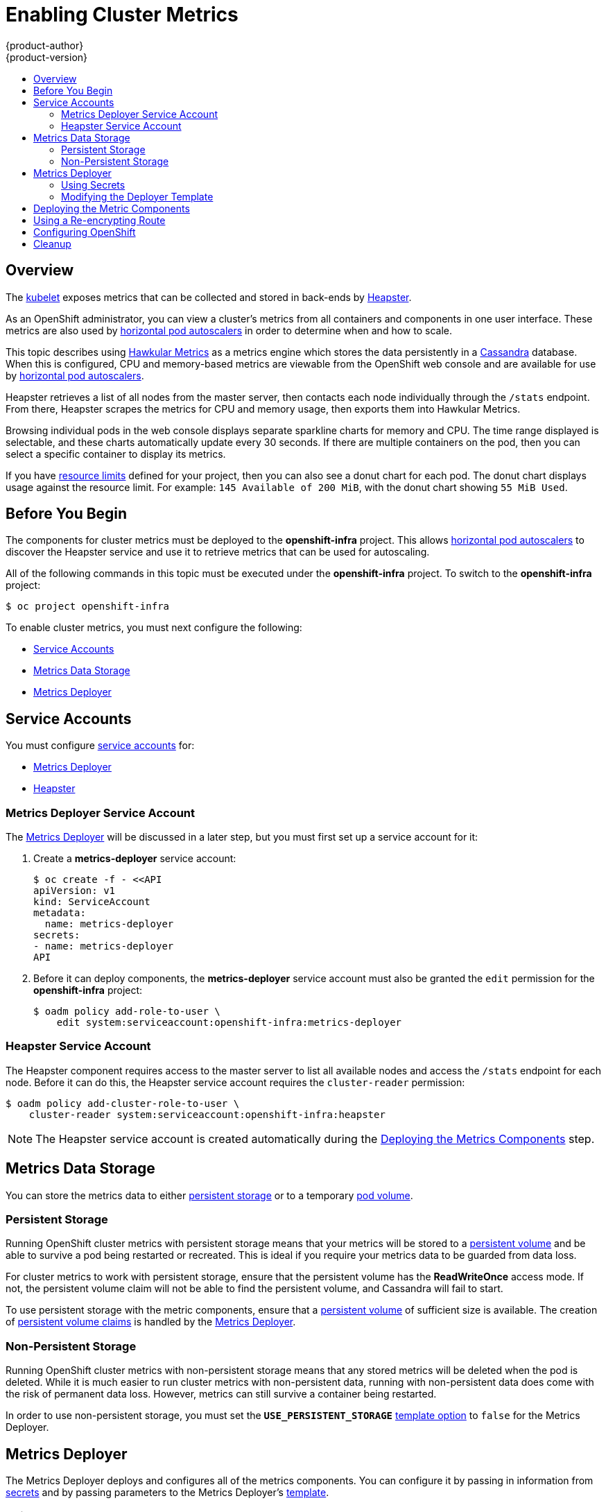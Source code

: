 [[install-config-cluster-metrics]]
= Enabling Cluster Metrics
{product-author}
{product-version}
:data-uri:
:icons:
:experimental:
:toc: macro
:toc-title:
:prewrap!:

toc::[]

== Overview

The
link:../architecture/infrastructure_components/kubernetes_infrastructure.html#kubelet[kubelet]
exposes metrics that can be collected and stored in back-ends by
link:https://github.com/GoogleCloudPlatform/heapster[Heapster].

As an OpenShift administrator, you can view a cluster's metrics from all
containers and components in one user interface.  These metrics are also
used by link:../dev_guide/pod_autoscaling.html[horizontal pod autoscalers]
in order to determine when and how to scale.

This topic describes using
link:https://github.com/hawkular/hawkular-metrics[Hawkular Metrics]
as a metrics engine which stores the data persistently in a
link:http://cassandra.apache.org/[Cassandra] database. When this is
configured, CPU and memory-based metrics are viewable from the OpenShift
web console and are available for use by
link:../dev_guide/pod_autoscaling.html[horizontal pod autoscalers].

Heapster retrieves a list of all nodes from the master server, then contacts
each node individually through the `/stats` endpoint. From there, Heapster
scrapes the metrics for CPU and memory usage, then exports them into Hawkular
Metrics.

Browsing individual pods in the web console displays separate sparkline charts
for memory and CPU. The time range displayed is selectable, and these charts
automatically update every 30 seconds. If there are multiple containers on the
pod, then you can select a specific container to display its metrics.

If you have link:../dev_guide/limits.html[resource limits] defined for your
project, then you can also see a donut chart for each pod. The donut chart
displays usage against the resource limit. For example: `145 Available of 200
MiB`, with the donut chart showing `55 MiB Used`.

ifdef::openshift-origin[]
For more information about the metrics integration, please refer to the
link:https://github.com/openshift/origin-metrics[Origin Metrics] GitHub project.
endif::[]

[[cluster-metrics-before-you-begin]]
== Before You Begin

ifdef::openshift-origin[]
[WARNING]
====
If your OpenShift installation was originally performed on a version previous to
v1.0.8, even if it has since been updated to a newer version, you will need to
follow the instructions for node certificates outlined in
link:../install_config/upgrading/manual_upgrades.html#manual-updating-master-and-node-certificates[Updating
Master and Node Certificates]. If the node certificate does not contain the IP
address of the node, then Heapster will fail to retrieve any metrics.
====
endif::[]

The components for cluster metrics must be deployed to the *openshift-infra*
project. This allows link:../dev_guide/pod_autoscaling.html[horizontal pod
autoscalers] to discover the Heapster service and use it to retrieve metrics
that can be used for autoscaling.

All of the following commands in this topic must be executed under the
*openshift-infra* project. To switch to the *openshift-infra* project:

----
$ oc project openshift-infra
----

To enable cluster metrics, you must next configure the following:

- link:../install_config/cluster_metrics.html#metrics-service-accounts[Service Accounts]
- link:../install_config/cluster_metrics.html#metrics-data-storage[Metrics Data Storage]
- link:../install_config/cluster_metrics.html#metrics-deployer[Metrics Deployer]

[[metrics-service-accounts]]
== Service Accounts

You must configure link:../admin_guide/service_accounts.html[service accounts]
for:

* link:../install_config/cluster_metrics.html#metrics-deployer-service-account[Metrics Deployer]
* link:../install_config/cluster_metrics.html#heapster-service-account[Heapster]

[[metrics-deployer-service-account]]
=== Metrics Deployer Service Account

The link:#metrics-deployer[Metrics Deployer] will be discussed in a later step,
but you must first set up a service account for it:

. Create a *metrics-deployer* service account:
+
----
$ oc create -f - <<API
apiVersion: v1
kind: ServiceAccount
metadata:
  name: metrics-deployer
secrets:
- name: metrics-deployer
API
----

. Before it can deploy components, the *metrics-deployer* service account must
also be granted the `edit` permission for the *openshift-infra* project:
+
----
$ oadm policy add-role-to-user \
    edit system:serviceaccount:openshift-infra:metrics-deployer
----

[[heapster-service-account]]
=== Heapster Service Account

The Heapster component requires access to the master server to list all
available nodes and access the `/stats` endpoint for each node. Before it can do
this, the Heapster service account requires the `cluster-reader` permission:

----
$ oadm policy add-cluster-role-to-user \
    cluster-reader system:serviceaccount:openshift-infra:heapster
----

[NOTE]
====
The Heapster service account is created automatically during the
link:../install_config/cluster_metrics.html#deploying-the-metrics-components[Deploying
the Metrics Components] step.
====

[[metrics-data-storage]]
== Metrics Data Storage

You can store the metrics data to either
link:../architecture/additional_concepts/storage.html[persistent storage] or to
a temporary link:../dev_guide/volumes.html[pod volume].

[[metrics-persistent-storage]]
=== Persistent Storage

Running OpenShift cluster metrics with persistent storage means that your
metrics will be stored to a
link:../architecture/additional_concepts/storage.html#persistent-volumes[persistent
volume] and be able to survive a pod being restarted or recreated. This is ideal
if you require your metrics data to be guarded from data loss.

For cluster metrics to work with persistent storage, ensure that the persistent
volume has the *ReadWriteOnce* access mode. If not, the persistent volume claim
will not be able to find the persistent volume, and Cassandra will fail to
start.

To use persistent storage with the metric components, ensure that a
link:../architecture/additional_concepts/storage.html#persistent-volumes[persistent
volume] of sufficient size is available. The creation of
link:../architecture/additional_concepts/storage.html#persistent-volume-claims[persistent
volume claims] is handled by the
link:../install_config/cluster_metrics.html#metrics-deployer[Metrics Deployer].

[[metrics-non-persistent-storage]]
=== Non-Persistent Storage

Running OpenShift cluster metrics with non-persistent storage means that any
stored metrics will be deleted when the pod is deleted. While it is much easier
to run cluster metrics with non-persistent data, running with non-persistent
data does come with the risk of permanent data loss. However, metrics can still
survive a container being restarted.

In order to use non-persistent storage, you must set the
`*USE_PERSISTENT_STORAGE*`
link:../install_config/cluster_metrics.html#modifying-the-deployer-template[template
option] to `false` for the Metrics Deployer.

[[metrics-deployer]]
== Metrics Deployer

The Metrics Deployer deploys and configures all of the metrics components. You
can configure it by passing in information from
link:../dev_guide/secrets.html[secrets] and by passing parameters to the Metrics
Deployer's link:../architecture/core_concepts/templates.html[template].

[[metrics-deployer-using-secrets]]
=== Using Secrets

By default, the Metrics Deployer auto-generates self-signed certificates for use
between components. Because these are self-signed certificates, they are not
automatically trusted by a web browser. Therefore, it is recommended to use your
own certificates for anything being accessed outside of the OpenShift cluster.
This is especially important for the Hawkular Metrics server as it must be
accessible in a browser for the web console to function.

The Metrics Deployer requires that you manually create a *metrics-deployer*
secret whether you are link:#metrics-using-secrets-byo-certs[providing your own
certificates] or link:#metrics-using-secrets-autogenerated[using generated
self-signed certificates].

[[metrics-using-secrets-byo-certs]]
==== Providing Your Own Certificates

To provide your own certificates and replace the internally used ones, you
can pass these values as link:../dev_guide/secrets.html[secrets] to the
Metrics Deployer.

[NOTE]
====
Alternatively, you can use a
link:../install_config/cluster_metrics.html#metrics-reencrypting-route[re-encrypting
route] which allow the self-signed certificates to remain in use internally
while allowing your own certificates to be used for externally access. If you
want to use a re-encrypting route, you must not set the certificates as a
secret, but a secret named *metrics-deployer* must still exist before the
Metrics Deployer can complete.
====

Optionally, provide your own certificate that is configured to be trusted by
your browser by pointing your secret to the certificate's *_.pem_* and
certificate authority certificate files:

====
----
$ oc secrets new metrics-deployer \
    hawkular-metrics.pem=/home/openshift/metrics/hm.pem \
    hawkular-metrics-ca.cert=/home/openshift/metrics/hm-ca.cert
----
====

[WARNING]
====
Setting the value using secrets will replace the internally used certificates.
Therefore, these certificates must be valid for both the externally used host
names as well as the external host name. For `hawkular-metrics`, this means the
certificate must have a value of the literal string `hawkular-metrics` as well
as the value specified in `*HAWKULAR_METRICS_HOSTNAME*`.

If you are unable to add the internal host name to your certificate, then you
can use the
link:../install_config/cluster_metrics.html#metrics-reencrypting-route[re-encrypting
route] method.
====

The following table contains more advanced configuration options, detailing all
the secrets which can be used by the deployer:

[cols="2,4",options="header"]
|===

|Secret Name |Description

|*_hawkular-metrics.pem_*
|The *_pem_* file to use for the Hawkular Metrics certificate. This certificate
must contain the literal string `hawkular-metrics` as a host name as well as the
publicly available host name used by the route. This file is auto-generated if
unspecified.

|*_hawkular-metrics-ca.cert_*
|The certificate for the CA used to sign the *_hawkular-metrics.pem_*. This
option is ignored if the *_hawkular-metrics.pem_* option is not specified.

|*_hawkular-cassandra.pem_*
|The *_.pem_* file to use for the Cassandra certificate. This certificate must
contain the *hawkular-cassandra* host name. This file is auto-generated if
unspecified.

|*_hawkular-cassandra-ca.cert_*
|The certificate for the CA used to sign the *_hawkular-cassandra.pem_*. This
option is ignored if the *_hawkular-cassandra.pem_* option is not specified.

|*_heapster.cert_*
|The certificate for Heapster to use. This is auto-generated if unspecified.

|*_heapster.key_*
|The key to use with the Heapster certificate. This is ignored if
*_heapster.cert_* is not specified

|*_heapster_client_ca.cert_*
|The certificate that generates *_heapster.cert_*. This is required if
*_heapster.cert_* is specified.  Otherwise, the main CA for the OpenShift
installation is used. In order for
link:../dev_guide/pod_autoscaling.html[horizontal pod autoscaling] to function
properly, this should not be overridden.

|*_heapster_allowed_users_*
|A file containing a comma-separated list of CN to accept from certificates
signed with the specified CA. By default, this is set to allow the OpenShift
service proxy to connect.  If you override this, make sure to add
`system:master-proxy` to the list in order to allow
link:../dev_guide/pod_autoscaling.html[horizontal pod autoscaling] to function
properly.

|===

[[metrics-using-secrets-autogenerated]]
==== Using Generated Self-Signed Certificates

The Metrics Deployer can accept multiple certificates using secrets. If a
certificate is not passed as a secret, the deployer will generate a self-signed
certificate to be used instead. For the deployer to generate certificates for
you, a secret is still required before it can be deployed. In this case, create
a "dummy" secret that does not specify a certificate value:

----
$ oc secrets new metrics-deployer nothing=/dev/null
----

[[modifying-the-deployer-template]]
=== Modifying the Deployer Template

The OpenShift installer uses a
link:../architecture/core_concepts/templates.html[template] to deploy the
metrics components. The default template can be found at the following path:

ifdef::openshift-origin[]
====
----
/usr/share/openshift/examples/infrastructure-templates/origin/metrics-deployer.yaml
----
====

[NOTE]
====
Depending on your installation method, the template may not be present in your
OpenShift installation. If so, the template can be found at the following GitHub
location:

https://github.com/openshift/openshift-ansible/blob/master/roles/openshift_examples/files/examples/v1.1/infrastructure-templates/origin/metrics-deployer.yaml
====

endif::[]
ifdef::openshift-enterprise[]
====
----
/usr/share/openshift/examples/infrastructure-templates/enterprise/metrics-deployer.yaml
----
====
endif::[]

In case you need to make any changes to this file, copy it to another directory
with the file name *_metrics-deployer.yaml_* and refer to the new location when
using it in the following sections.

[[deployer-template-parameters]]
==== Deployer Template Parameters

The deployer template parameter options and their defaults are listed in the
default *_metrics-deployer.yaml_* file. If required, you can override these
values when creating the Metrics Deployer.

The only required parameter is `*HAWKULAR_METRICS_HOSTNAME*`. This value is
required when creating the deployer because it specifies the hostname for the
Hawkular Metrics link:../architecture/core_concepts/routes.html[route]. This
value should correspond to a fully qualified domain name. You will need to know
the value of `*HAWKULAR_METRICS_HOSTNAME*` when
link:../install_config/cluster_metrics.html#configuring-openshift-metrics[configuring
the console] for metrics access.

All of the other parameters are optional and allow for greater customization.
For instance, if you have a custom install in which the Kubernetes master is not
available under `https://kubernetes.default.svc:443` you can specify the value
to use instead with the `*HAWKULAR_METRICS_HOSTNAME*` parameter. If you wish to
deploy a specific version of the metrics components, you can do so with the `*IMAGE_VERSION*` parameter.

[[deploying-the-metrics-components]]
== Deploying the Metric Components

Because deploying and configuring all the metric components is handled by the
Metrics Deployer, you can simply deploy everything in one step.

The following examples show you how to deploy metrics with and without
persistent storage using the default template parameters. Optionally, you can
specify any of the
link:../install_config/cluster_metrics.html#deployer-template-parameters[template
parameters] when calling these commands.

.Deploying with Persistent Storage
====
The following command sets the Hawkular Metrics route to use
`hawkular-metrics.example.com` and is deployed using persistent storage.

You must have a persistent volume of sufficient size available.

----
$ oc process -f metrics-deployer.yaml -v \
    HAWKULAR_METRICS_HOSTNAME=hawkular-metrics.example.com \
    | oc create -f -
----
====

.Deploying without Persistent Storage
====
The following command sets the Hawkular Metrics route to use
`hawkular-metrics.example.com` and is deployed without persistent storage.
Remember, this is being deployed without persistent storage, so metrics data loss
can occur.

----
$ oc process -f metrics-deployer.yaml -v \
    HAWKULAR_METRICS_HOSTNAME=hawkular-metrics.example.com,USE_PERSISTENT_STORAGE=false \
    | oc create -f -
----
====

[[metrics-reencrypting-route]]
== Using a Re-encrypting Route

[NOTE]
====
The following section is not required if the *hawkular-metrics.pem* secret was
specified as a
link:../install_config/cluster_metrics.html#metrics-deployer-using-secrets[deployer
secret].
====

By default, the Hawkular Metrics server uses self-signed certificates, which are
not trusted by a browser or other external services. If you want to provide your
own trusted certificate to be used for external access, you can do so using a
route with a
link:../architecture/core_concepts/routes.html#secured-routes[re-encryption
termination] after deploying the metrics components.

. First, delete the default route that uses the self-signed certificates:
+
----
$ oc delete route hawkular-metrics
----

. Define a new route with a
link:../architecture/core_concepts/routes.html#secured-routes[re-encryption
termination]:
+
====
[source,yaml]
----
apiVersion: v1
kind: Route
metadata:
  name: hawkular-metrics-reencrypt
spec:
  host: hawkular-metrics.example.com <1>
  port:
    targetPort: 8443
  to:
    kind: Service
    name: hawkular-metrics
  tls:
    termination: reencrypt
    key: |-
      -----BEGIN PRIVATE KEY-----
      [...] <2>
      -----END PRIVATE KEY-----
    certificate: |-
      -----BEGIN CERTIFICATE-----
      [...] <2>
      -----END CERTIFICATE-----
    caCertificate: |-
      -----BEGIN CERTIFICATE-----
      [...] <2>
      -----END CERTIFICATE-----
    destinationCACertificate: |-
      -----BEGIN CERTIFICATE-----
      [...] <3>
      -----END CERTIFICATE-----
----
<1> The value specified in the *HAWKULAR_METRICS_HOSTNAME* template parameter.
<2> These need to define the custom certificate you wish to provide.
<3> This needs to correspond to the CA used to sign the internal Hawkular Metrics certificate
====
+
The CA used to sign the internal Hawkular Metrics certificate can be found from
the *hawkular-metrics-certificate* secret:
+
----
$ base64 -d <<< \
    `oc get -o yaml secrets hawkular-metrics-certificate \
    | grep -i hawkular-metrics-ca.certificate | awk '{print $2}'`
----

. Save your route definition to a file, for example *_metrics-reencrypt.yaml_*,
and create it:
+
----
$ oc create -f metrics-reencrypt.yaml
----

[[configuring-openshift-metrics]]
== Configuring OpenShift

The OpenShift web console uses the data coming from the Hawkular Metrics service
to display its graphs. The URL for accessing the Hawkular Metrics service must
be configured via the `*metricsPublicURL*` option in the
link:../install_config/master_node_configuration.html#master-configuration-files[master
configuration file] (*_/etc/origin/master/master-config.yaml_*). This URL
corresponds to the route created with the `*HAWKULAR_METRICS_HOSTNAME*` template
parameter during the
link:../install_config/cluster_metrics.html#deploying-the-metrics-components[deployment]
of the metrics components.

[NOTE]
====
You must be able to resolve the `*HAWKULAR_METRICS_HOSTNAME*` from the browser
accessing the console.
====

For example, if your `*HAWKULAR_METRICS_HOSTNAME*` corresponds to
`hawkular-metrics.example.com`, then you must make the following change in the
*_master-config.yaml_* file:

====
[source,yaml,]
----
  assetConfig:
    ...
    metricsPublicURL: "https://hawkular-metrics.example.com/hawkular/metrics"
----
====

Once you have updated and saved the *_master-config.yaml_* file, you must
restart your OpenShift instance.

When your OpenShift server is back up and running, metrics will be displayed on
the pod overview pages.

[CAUTION]
====
If you are using self-signed certificates, remember that the Hawkular Metrics
service is hosted under a different hostname and uses different certificates
than the console. You may need to explicitly open a browser tab to the value
specified in `*metricsPublicURL*` and accept that certificate.

To avoid this issue, use certificates which are configured to be acceptable by
your browser.
====

ifdef::openshift-origin[]
== Accessing Hawkular Metrics Directly

If you wish to access and manage metrics more directly, you can do so via the Hawkular Metrics API.

The link:http://www.hawkular.org/docs/rest/rest-metrics.html[Hawkular Metrics documentation] covers
how to use the API, but there are a few differences when dealing with the version of Hawkular Metrics
configured for use on OpenShift:

=== OpenShift Projects & Hawkular Tenants

Hawkular Metrics is a multi-tenanted application. The way its been configured is that a project in
OpenShift corresponds to a tenant in Hawkular Metrics.

As such, when accessing metrics for a project named `MyProject` you will need to set the
link:http://www.hawkular.org/docs/rest/rest-metrics.html#_tenant_header[Hawkular-tenant] header to
`MyProject`

There is also a special tenant named `_system` which contains system level metrics. This will require
either a `cluster-reader` or `cluster-admin` level privileges to access.

=== Authorization

The Hawkular Metrics service will authenticate the user against OpenShift to determine if the user has
access to the project it is trying to access.

When accessing the Hawkular Metrics API, you will need to pass a bearer token in the `Authorization` header.

For more information how how to access the Hawkular Metrics in OpenShift, please see the
link:https://github.com/openshift/origin-metrics/blob/master/docs/hawkular_metrics.adoc[Origin Metrics documentation]

== Accessing Heapster Directly

Heapster has been configured to be only accessible via the
link:../rest_api/kubernetes_v1.html#proxy-get-requests-to-service[API proxy]. Accessing it will required
either a cluster-reader or cluster-admin privileges.

For example, to access the Heapster `validate` page, you would need to access it using something similar to:

----
$ curl -H "Authorization: Bearer XXXXXXXXXXXXXXXXX" \
       -X GET https://${KUBERNETES_MASTER}/api/v1/proxy/namespaces/openshift-infra/services/https:heapster:/validate
----

For more information about Heapster and how to access its APIs, please refer the
link:https://github.com/kubernetes/heapster/[Heapster] project.

endif::[]

[[metrics-cleanup]]
== Cleanup
You can remove your metrics deployment by running:
----
$ oc project openshift-infra
$ for i in $(oc get secret | egrep "(hawkular|heapster|metrics)" | awk '{ print $1 }'); do
    oc delete secret $i
  done
$ oc delete rc hawkular-metrics heapster hawkular-cassandra-1
$ oc delete svc hawkular-cassandra hawkular-cassandra-nodes hawkular-metrics heapster
$ oc delete route hawkular-metrics
$ oc delete sa cassandra hawkular heapster metrics-deployer
$ oc delete template hawkular-cassandra-node-emptydir hawkular-cassandra-node-pv \
  hawkular-cassandra-services \
  hawkular-heapster hawkular-metrics \
  hawkular-support
$ oc delete pvc metrics-cassandra-1
----

